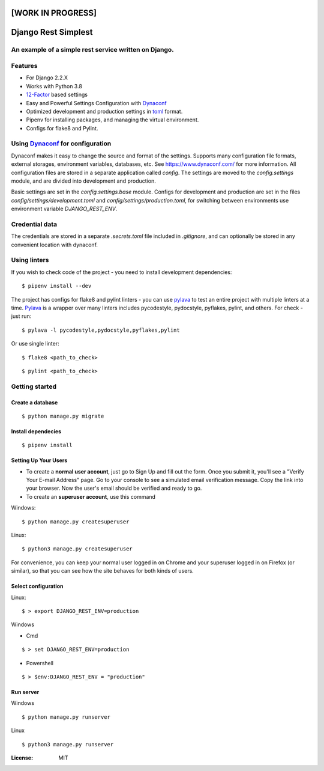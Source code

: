 [WORK IN PROGRESS]
==================

Django Rest Simplest
====================

.. image:: https://img.shields.io/badge/built%20with-Cookiecutter%20Django-ff69b4.svg
     :target: https://github.com/pydanny/cookiecutter-django/
     :alt: Built with Cookiecutter Django

An example of a simple rest service written on Django.
------------------------------------------------------

Features
--------
* For Django 2.2.X

* Works with Python 3.8

* 12-Factor_ based settings

* Easy and Powerful Settings Configuration with Dynaconf_

* Optimized development and production settings in toml_ format.

* Pipenv for installing packages, and managing the virtual environment.

* Configs for flake8 and Pylint.

.. _12-Factor: http://12factor.net/
.. _toml: https://github.com/toml-lang/toml

Using Dynaconf_ for configuration
---------------------------------

Dynaconf makes it easy to change the source and format of the settings. Supports many configuration file formats, external storages, environment variables, databases, etc. See https://www.dynaconf.com/ for more information. All configuration files are stored in a separate application called `config`. The settings are moved to the `config.settings` module, and are divided into development and production.

Basic settings are set in the `config.settings.base` module. Configs for development and production are set in the files `config/settings/development.toml` and `config/settings/production.toml`, for switching between environments use environment variable `DJANGO_REST_ENV`.

.. _Dynaconf: https://www.dynaconf.com/


Credential data
---------------

The credentials are stored in a separate `.secrets.toml` file included in `.gitignore`, and can optionally be stored in any convenient location with dynaconf.


Using linters
-------------

If you wish to check code of the project - you need to install development dependencies:

::

    $ pipenv install --dev

The project has configs for flake8 and pylint linters - you can use pylava_ to test an entire project with multiple linters at a time.
Pylava_ is a wrapper over many linters includes pycodestyle, pydocstyle, pyflakes, pylint, and others. For check - just run:

.. _Pylava: https://github.com/pylava/pylava

::

    $ pylava -l pycodestyle,pydocstyle,pyflakes,pylint

Or use single linter:

::

    $ flake8 <path_to_check>

::

    $ pylint <path_to_check>


Getting started
---------------

Create a database
^^^^^^^^^^^^^^^^^

::

    $ python manage.py migrate

Install dependecies
^^^^^^^^^^^^^^^^^^^

::

    $ pipenv install


Setting Up Your Users
^^^^^^^^^^^^^^^^^^^^^

* To create a **normal user account**, just go to Sign Up and fill out the form. Once you submit it, you'll see a "Verify Your E-mail Address" page. Go to your console to see a simulated email verification message. Copy the link into your browser. Now the user's email should be verified and ready to go.

* To create an **superuser account**, use this command

Windows:

::

    $ python manage.py createsuperuser

Linux:

::

    $ python3 manage.py createsuperuser

For convenience, you can keep your normal user logged in on Chrome and your superuser logged in on Firefox (or similar), so that you can see how the site behaves for both kinds of users.

Select configuration
^^^^^^^^^^^^^^^^^^^^

Linux::

        $ > export DJANGO_REST_ENV=production

Windows

- Cmd

::

        $ > set DJANGO_REST_ENV=production

- Powershell

::

        $ > $env:DJANGO_REST_ENV = "production"

Run server
^^^^^^^^^^

Windows

::

        $ python manage.py runserver

Linux

::

        $ python3 manage.py runserver

:License: MIT
